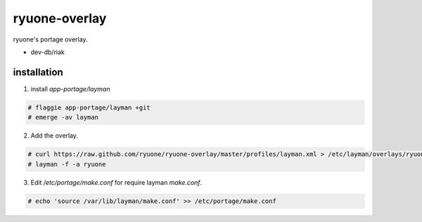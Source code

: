 ryuone-overlay
==============

ryuone's portage overlay.

* dev-db/riak

installation
------------

1. install `app-portage/layman`

.. code-block:: shell

    # flaggie app-portage/layman +git
    # emerge -av layman


2. Add the overlay.

.. code-block:: shell

    # curl https://raw.github.com/ryuone/ryuone-overlay/master/profiles/layman.xml > /etc/layman/overlays/ryuone-overlay.xml
    # layman -f -a ryuone

3. Edit `/etc/portage/make.conf` for require layman `make.conf`.

.. code-block:: shell

   # echo 'source /var/lib/layman/make.conf' >> /etc/portage/make.conf
